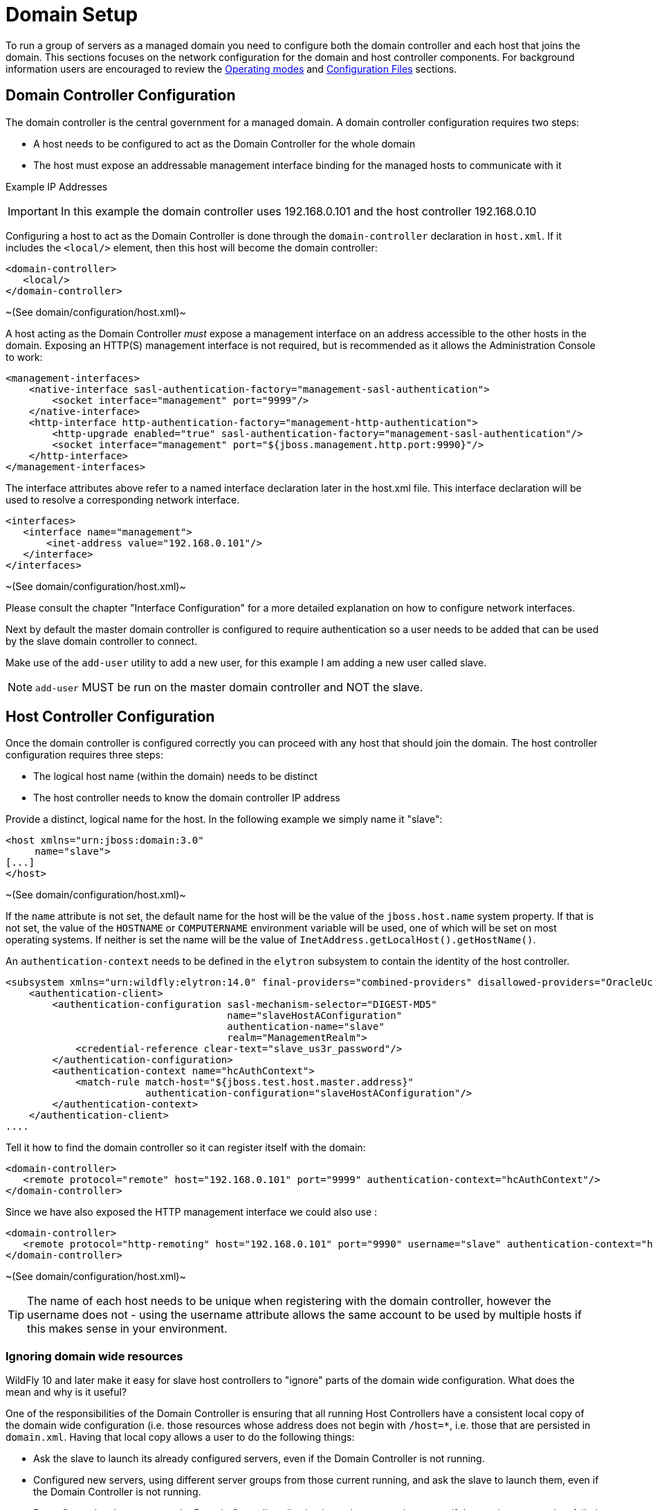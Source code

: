 [[Domain_Setup]]
= Domain Setup

To run a group of servers as a managed domain you need to configure both
the domain controller and each host that joins the domain. This sections
focuses on the network configuration for the domain and host controller
components. For background information users are encouraged to review
the <<Operating_modes,Operating modes>> and
link:Management_Clients.html#src-557081_ManagementClients-ConfigurationFiles[Configuration
Files] sections.

[[domain-controller-configuration]]
== Domain Controller Configuration

The domain controller is the central government for a managed domain. A
domain controller configuration requires two steps:

* A host needs to be configured to act as the Domain Controller for the
whole domain
* The host must expose an addressable management interface binding for
the managed hosts to communicate with it

Example IP Addresses

[IMPORTANT]

In this example the domain controller uses 192.168.0.101 and the host
controller 192.168.0.10

Configuring a host to act as the Domain Controller is done through the
`domain-controller` declaration in `host.xml`. If it includes the
`<local/>` element, then this host will become the domain controller:

[source,xml,options="nowrap"]
----
<domain-controller>
   <local/>
</domain-controller>
----

~(See domain/configuration/host.xml)~

A host acting as the Domain Controller _must_ expose a management
interface on an address accessible to the other hosts in the domain.
Exposing an HTTP(S) management interface is not required, but is
recommended as it allows the Administration Console to work:

[source,xml,options="nowrap"]
----
<management-interfaces>
    <native-interface sasl-authentication-factory="management-sasl-authentication">
        <socket interface="management" port="9999"/>
    </native-interface>
    <http-interface http-authentication-factory="management-http-authentication">
        <http-upgrade enabled="true" sasl-authentication-factory="management-sasl-authentication"/>
        <socket interface="management" port="${jboss.management.http.port:9990}"/>
    </http-interface>
</management-interfaces>
----

The interface attributes above refer to a named interface declaration
later in the host.xml file. This interface declaration will be used to
resolve a corresponding network interface.

[source,xml,options="nowrap"]
----
<interfaces>
   <interface name="management">
       <inet-address value="192.168.0.101"/>
   </interface>
</interfaces>
----

~(See domain/configuration/host.xml)~

Please consult the chapter "Interface Configuration" for a more detailed
explanation on how to configure network interfaces.

Next by default the master domain controller is configured to require
authentication so a user needs to be added that can be used by the slave
domain controller to connect.

Make use of the `add-user` utility to add a new user, for this example I
am adding a new user called slave.

[NOTE]

`add-user` MUST be run on the master domain controller and NOT the
slave.

[[host-controller-configuration]]
== Host Controller Configuration

Once the domain controller is configured correctly you can proceed with
any host that should join the domain. The host controller configuration
requires three steps:

* The logical host name (within the domain) needs to be distinct
* The host controller needs to know the domain controller IP address

Provide a distinct, logical name for the host. In the following example
we simply name it "slave":

[source,xml,options="nowrap"]
----
<host xmlns="urn:jboss:domain:3.0"
     name="slave">
[...]
</host>
----

~(See domain/configuration/host.xml)~

If the `name` attribute is not set, the default name for the host will
be the value of the `jboss.host.name` system property. If that is not
set, the value of the `HOSTNAME` or `COMPUTERNAME` environment variable
will be used, one of which will be set on most operating systems. If
neither is set the name will be the value of
`InetAddress.getLocalHost().getHostName()`.

An `authentication-context` needs to be defined in the `elytron` subsystem
to contain the identity of the host controller.

[source,xml,options="nowrap"]
----
<subsystem xmlns="urn:wildfly:elytron:14.0" final-providers="combined-providers" disallowed-providers="OracleUcrypto">
    <authentication-client>
        <authentication-configuration sasl-mechanism-selector="DIGEST-MD5"
                                      name="slaveHostAConfiguration"
                                      authentication-name="slave"
                                      realm="ManagementRealm">
            <credential-reference clear-text="slave_us3r_password"/>
        </authentication-configuration>
        <authentication-context name="hcAuthContext">
            <match-rule match-host="${jboss.test.host.master.address}" 
                        authentication-configuration="slaveHostAConfiguration"/>
        </authentication-context>
    </authentication-client>
....
----

Tell it how to find the domain controller so it can register itself with
the domain:

[source,xml,options="nowrap"]
----
<domain-controller>
   <remote protocol="remote" host="192.168.0.101" port="9999" authentication-context="hcAuthContext"/>
</domain-controller>
----

Since we have also exposed the HTTP management interface we could also
use :

[source,xml,options="nowrap"]
----
<domain-controller>
   <remote protocol="http-remoting" host="192.168.0.101" port="9990" username="slave" authentication-context="hcAuthContext"/>
</domain-controller>
----

~(See domain/configuration/host.xml)~

[TIP]

The name of each host needs to be unique when registering with the
domain controller, however the username does not - using the username
attribute allows the same account to be used by multiple hosts if this
makes sense in your environment.

=== Ignoring domain wide resources

WildFly 10 and later make it easy for slave host controllers to "ignore"
parts of the domain wide configuration. What does the mean and why is it
useful?

One of the responsibilities of the Domain Controller is ensuring that
all running Host Controllers have a consistent local copy of the domain
wide configuration (i.e. those resources whose address does not begin
with `/host=*`, i.e. those that are persisted in `domain.xml`. Having
that local copy allows a user to do the following things:

* Ask the slave to launch its already configured servers, even if the
Domain Controller is not running.
* Configured new servers, using different server groups from those
current running, and ask the slave to launch them, even if the Domain
Controller is not running.
* Reconfigure the slave to act as the Domain Controller, allowing it to
take over as the master if the previous master has failed or been shut
down.

However, of these three things only the latter two require that the
slave maintain a _complete_ copy of the domain wide configuration. The
first only requires the slave to have the _portion_ of the domain wide
configuration that is relevant to its current servers. And the first use
case is the most common one. A slave that is only meant to support the
first use case can safely "ignore" portions of the domain wide
configuration. And there are benefits to ignoring some resources:

* If a server group is ignored, and the deployments mapped to that
server group aren't mapped to other non-ignored groups, then the slave
does not need to pull down a copy of the deployment content from the
master. That can save disk space on the slave, improve the speed of
starting new hosts and reduce network traffic.
* WildFly supports "mixed domains" where a later version Domain
Controller can manage slaves running previous versions. But those
"legacy" slaves cannot understand configuration resources, attributes
and operations introduced in newer versions. So any attempt to use newer
things in the domain wide configuration will fail unless the legacy
slaves are ignoring the relevant resources. But ignoring resources will
allow the legacy slaves to work fine managing servers using profiles
without new concepts, while other hosts can run servers with profiles
that take advantage of the latest features.

Prior to WildFly 10, a slave could be configured to ignore some
resources, but the mechanism was not particularly user friendly:

* The resources to be ignored had to be listed in a fair amount of
detail in each host's configuration.
* If a new resource is added and needs to be ignored, then *each* host
that needs to ignore that must be updated to record that.

Starting with WildFly 10, this kind of detailed configuration is no
longer required. Instead, with the standard versions of `host.xml`, the
slave will behave as follows:

* If the slave was started with the `--backup` command line parameter,
the behavior will be the same as releases prior to 10; i.e. only
resources specifically configured to be ignored will be ignored.
* Otherwise, the slave will "ignore unused resources".

What does "ignoring unused resources" mean?

* Any server-group that is not referenced by one of the host's
server-config resources is ignored.
* Any profile that is not referenced by a non-ignored server-group,
either directly or indirectly via the profile resource's 'include'
attribute, is ignored
* Any socket-binding-group that is not directly referenced by one of the
host's server-config resources, or referenced by a non-ignored
server-group, is ignored
* Extension resources will not be automatically ignored, even if no
non-ignored profile uses the extension. Ignoring an extension requires
explicit configuration. Perhaps in a future release extensions will be
explicitly ignored.
* If a change is made to the slave host's configuration or to the domain
wide configuration that reduces the set of ignored resources, then as
part of handling that change the slave will contact the master to pull
down the missing pieces of configuration and will integrate those pieces
in its local copy of the management model. Examples of such changes
include adding a new server-config that references a previously ignored
server-group or socket-binding-group, changing the server-group or
socket-binding-group assigned to a server-config, changing the profile
or socket-binding-group assigned to a non-ignored server-group, or
adding a profile or socket-binding-group to the set of those included
directly or indirectly by a non-ignored profile or socket-binding-group.

The default behavior can be changed, either to always ignore unused
resources, even if `--backup` is used, or to not ignore unused
resources, by updating the domain-controller element in the `host-xml`
file and setting the `ignore-unused-configuration` attribute:

[source,xml,options="nowrap"]
----
<domain-controller>
    <remote authentication-context="hcAuthContext" ignore-unused-configuration="false">
        <discovery-options>
            <static-discovery name="primary" protocol="${jboss.domain.master.protocol:remote}" host="${jboss.domain.master.address}" port="${jboss.domain.master.port:9999}"/>
        </discovery-options>
    </remote>
</domain-controller>
----

The "ignore unused resources" behavior can be used in combination with
the pre-WildFly 10 detailed specification of what to ignore. If that is
done both the unused resources and the explicitly declared resources
will be ignored. Here's an example of such a configuration, one where
the slave cannot use the "org.example.foo" extension that has been
installed on the Domain Controller and on some slaves, but not this one:

[source,xml,options="nowrap"]
----
<domain-controller>
    <remote authentication-context="hcAuthContext" ignore-unused-configuration="true">
        <ignored-resources type="extension">
            <instance name="org.example.foo"/>
        </ignored-resources>
        <discovery-options>
            <static-discovery name="primary" protocol="${jboss.domain.master.protocol:remote}" host="${jboss.domain.master.address}" port="${jboss.domain.master.port:9999}"/>
        </discovery-options>
    </remote>
</domain-controller>
----

[[server-groups]]
== Server groups

The domain controller defines one or more server groups and associates
each of these with a profile and a socket binding group, and also :

[source,xml,options="nowrap"]
----
<server-groups>
    <server-group name="main-server-group" profile="default">
        <jvm name="default">
           <heap size="64m" max-size="512m"/>
           <permgen size="128m" max-size="128m"/>
        </jvm>
        <socket-binding-group ref="standard-sockets"/>
    </server-group>
    <server-group name="other-server-group" profile="bigger">
        <jvm name="default">
            <heap size="64m" max-size="512m"/>
        </jvm>
        <socket-binding-group ref="bigger-sockets"/>
    </server-group>
</server-groups>
----

~(See domain/configuration/domain.xml)~

The domain controller also defines the socket binding groups and the
profiles. The socket binding groups define the default socket bindings
that are used:

[source,xml,options="nowrap"]
----
<socket-binding-groups>
    <socket-binding-group name="standard-sockets" default-interface="public">
        <socket-binding name="http" port="8080"/>
        [...]
    </socket-binding-group>
    <socket-binding-group name="bigger-sockets" include="standard-sockets" default-interface="public">
        <socket-binding name="unique-to-bigger" port="8123"/>
    </socket-binding-group>
</socket-binding-groups>
----

~(See domain/configuration/domain.xml)~ +
In this example the `bigger-sockets` group includes all the socket
bindings defined in the `standard-sockets` groups and then defines an
extra socket binding of its own.

A profile is a collection of subsystems, and these subsystems are what
implement the functionality people expect of an application server.

[source,xml,options="nowrap"]
----
<profiles>
    <profile name="default">
        <subsystem xmlns="urn:jboss:domain:web:1.0">
            <connector name="http" scheme="http" protocol="HTTP/1.1" socket-binding="http"/>
            [...]
        </subsystem>
        <\!-\- The rest of the subsystems here \-->
        [...]
    </profile>
    <profile name="bigger">
        <subsystem xmlns="urn:jboss:domain:web:1.0">
            <connector name="http" scheme="http" protocol="HTTP/1.1" socket-binding="http"/>
            [...]
        </subsystem>
        <\!-\- The same subsystems as defined by 'default' here \-->
        [...]
        <subsystem xmlns="urn:jboss:domain:fictional-example:1.0">
            <socket-to-use name="unique-to-bigger"/>
        </subsystem>
    </profile>
</profiles>
----

~(See domain/configuration/domain.xml)~ +
Here we have two profiles. The `bigger` profile contains all the same
subsystems as the `default` profile (athough the parameters for the
various subsystems could be different in each profile), and adds the
`fictional-example` subsystem which references the `unique-to-bigger`
socket binding.

[[servers]]
== Servers

The host controller defines one or more servers:

[source,xml,options="nowrap"]
----
<servers>
    <server name="server-one" group="main-server-group">
        <\!-\- server-one inherits the default socket-group declared in the server-group \-->
        <jvm name="default"/>
    </server>
 
    <server name="server-two" group="main-server-group" auto-start="true">
        <socket-binding-group ref="standard-sockets" port-offset="150"/>
        <jvm name="default">
            <heap size="64m" max-size="256m"/>
        </jvm>
    </server>
 
    <server name="server-three" group="other-server-group" auto-start="false">
        <socket-binding-group ref="bigger-sockets" port-offset="250"/>
    </server>
</servers>
----

~(See domain/configuration/host.xml)~

`server-one` and `server-two` both are associated with
`main-server-group` so that means they both run the subsystems defined
by the `default` profile, and have the socket bindings defined by the
`standard-sockets` socket binding group. Since all the servers defined
by a host will be run on the same physical host we would get port
conflicts unless we used
`<socket-binding-group ref="standard-sockets" port-offset="150"/>` for
`server-two`. This means that `server-two` will use the socket bindings
defined by `standard-sockets` but it will add `150` to each port number
defined, so the value used for `http` will be `8230` for `server-two`.

`server-three` will not be started due to its `auto-start="false"`. The
default value if no `auto-start` is given is `true` so both `server-one`
and `server-two` will be started when the host controller is started.
`server-three` belongs to `other-server-group`, so if its `auto-start`
were changed to `true` it would start up using the subsystems from the
`bigger` profile, and it would use the `bigger-sockets` socket binding
group.

[[jvm]]
=== JVM

The host controller contains the main `jvm` definitions with arguments:

[source,xml,options="nowrap"]
----
<jvms>
    <jvm name="default">
        <heap size="64m" max-size="128m"/>
    </jvm>
</jvms>
----

~(See domain/configuration/host.xml)~ +
From the preceeding examples we can see that we also had a `jvm`
reference at server group level in the domain controller. The jvm's name
*must* match one of the definitions in the host controller. The values
supplied at domain controller and host controller level are combined,
with the host controller taking precedence if the same parameter is
given in both places.

Finally, as seen, we can also override the `jvm` at server level. Again,
the jvm's name *must* match one of the definitions in the host
controller. The values are combined with the ones coming in from domain
controller and host controller level, this time the server definition
takes precedence if the same parameter is given in all places.

Following these rules the jvm parameters to start each server would be

[cols=",",options="header"]
|==============================
|Server |JVM parameters
|server-one |-Xms64m -Xmx128m
|server-two |-Xms64m -Xmx256m
|server-three |-Xms64m -Xmx128m
|==============================
